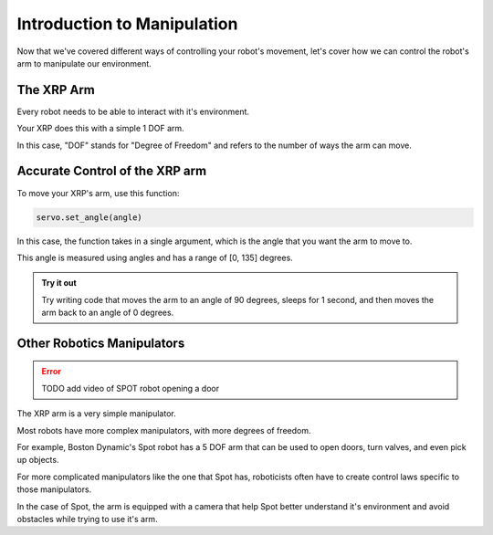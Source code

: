 Introduction to Manipulation
============================

Now that we've covered different ways of controlling your robot's movement, let's cover how we can control the robot's arm to manipulate our environment. 

The XRP Arm
-----------

Every robot needs to be able to interact with it's environment. 

Your XRP does this with a simple 1 DOF arm.

In this case, "DOF" stands for "Degree of Freedom" and refers to the number of ways the arm can move. 

Accurate Control of the XRP arm
-------------------------------

To move your XRP's arm, use this function:

.. code-block:: python

    servo.set_angle(angle)

In this case, the function takes in a single argument, which is the angle that you want the arm to move to.

This angle is measured using angles and has a range of [0, 135] degrees. 

.. admonition:: Try it out

    Try writing code that moves the arm to an angle of 90 degrees, sleeps for 1 second, and then moves the arm back to an angle of 0 degrees.

Other Robotics Manipulators
---------------------------

.. error:: 

    TODO add video of SPOT robot opening a door

The XRP arm is a very simple manipulator.

Most robots have more complex manipulators, with more degrees of freedom.

For example, Boston Dynamic's Spot robot has a 5 DOF arm that can be used to open doors, turn valves, and even pick up objects.

For more complicated manipulators like the one that Spot has, roboticists often have to create control laws specific to those manipulators. 

In the case of Spot, the arm is equipped with a camera that help Spot better understand it's environment and avoid obstacles while trying to use it's arm.

